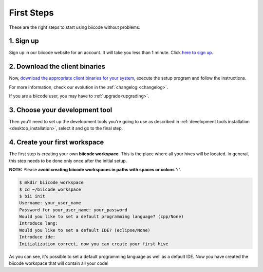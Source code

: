 .. _first_steps:

First Steps
===========
These are the right steps to start using biicode without problems.

1. Sign up
-------------
Sign up in our biicode website for an account. It will take you less than 1 minute. Click `here to sign up <https://www.biicode.com/accounts/signup>`_.

.. _download_client_binaries:

2. Download the client binaries
----------------------------------

Now, `download the appropriate client binaries for your system <https://www.biicode.com/downloads>`_, execute the setup program and follow the instructions.

For more information, check our evolution in the :ref:`changelog <changelog>`.

If you are a biicode user, you may have to :ref:`upgrade<upgrading>`.

	
3. Choose your development tool
----------------------------------

Then you'll need to set up the development tools you're going to use as described in :ref:`development tools installation <desktop_installation>`, select it and go to the final step.


.. _create_workspace:

4. Create your first workspace
---------------------------------

The first step is creating your own **biicode workspace**. This is the
place where all your hives will be located. In general, this step
needs to be done only once after the initial setup.

**NOTE:** Please **avoid creating biicode workspaces in paths with spaces or colons ':'**.

.. code-block:: bash

	$ mkdir biicode_workspace
	$ cd ~/biicode_workspace
	$ bii init
	Username: your_user_name
	Password for your_user_name: your_password
	Would you like to set a default programming language? (cpp/None)
	Introduce lang:
	Would you like to set a default IDE? (eclipse/None)
	Introduce ide:
	Initialization correct, now you can create your first hive


As you can see, it's possible to set a default programming language as well as a default IDE. Now you have created the biicode workspace that will contain all your code!

